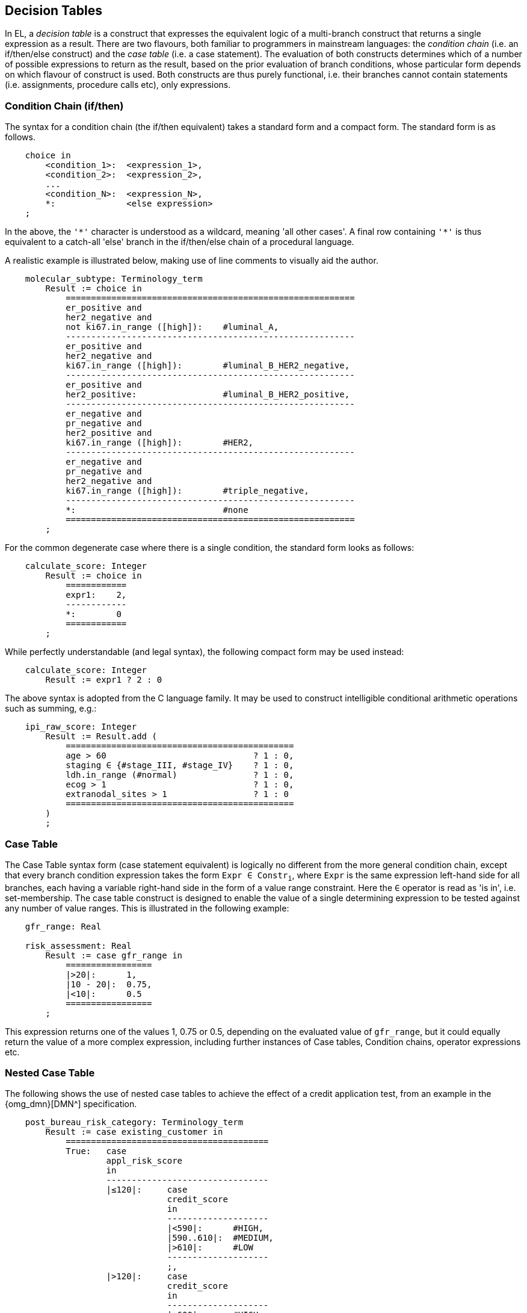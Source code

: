 == Decision Tables

In EL, a _decision table_ is a construct that expresses the equivalent logic of a multi-branch construct that returns a single expression as a result. There are two flavours, both familiar to programmers in mainstream languages: the _condition chain_ (i.e. an if/then/else construct) and the _case table_ (i.e. a case statement). The evaluation of both constructs determines which of a number of possible expressions to return as the result, based on the prior evaluation of branch conditions, whose particular form depends on which flavour of construct is used. Both constructs are thus purely functional, i.e. their branches cannot contain statements (i.e. assignments, procedure calls etc), only expressions.

=== Condition Chain (if/then)

The syntax for a condition chain (the if/then equivalent) takes a standard form and a compact form. The standard form is as follows.

[source,kotlin]
----
    choice in
        <condition_1>:  <expression_1>,
        <condition_2>:  <expression_2>,
        ...
        <condition_N>:  <expression_N>,
        *:              <else expression>
    ;
----

In the above, the `'\*'` character is understood as a wildcard, meaning 'all other cases'. A final row containing `'*'` is thus equivalent to a catch-all 'else' branch in the if/then/else chain of a procedural language.

A realistic example is illustrated below, making use of line comments to visually aid the author.

[source,kotlin]
----
    molecular_subtype: Terminology_term
        Result := choice in
            =========================================================
            er_positive and 
            her2_negative and 
            not ki67.in_range ([high]):    #luminal_A,
            ---------------------------------------------------------
            er_positive and 
            her2_negative and 
            ki67.in_range ([high]):        #luminal_B_HER2_negative,
            ---------------------------------------------------------
            er_positive and 
            her2_positive:                 #luminal_B_HER2_positive,
            ---------------------------------------------------------
            er_negative and 
            pr_negative and 
            her2_positive and 
            ki67.in_range ([high]):        #HER2,
            ---------------------------------------------------------
            er_negative and
            pr_negative and 
            her2_negative and 
            ki67.in_range ([high]):        #triple_negative,
            ---------------------------------------------------------
            *:                             #none
            =========================================================
        ;
----

For the common degenerate case where there is a single condition, the standard form looks as follows:

[source,kotlin]
----
    calculate_score: Integer
        Result := choice in
            ============
            expr1:    2,
            ------------
            *:        0
            ============
        ;
----

While perfectly understandable (and legal syntax), the following compact form may be used instead:

[source,kotlin]
----
    calculate_score: Integer
        Result := expr1 ? 2 : 0
----

The above syntax is adopted from the C language family. It may be used to construct intelligible conditional arithmetic operations such as summing, e.g.:

[source,kotlin]
----
    ipi_raw_score: Integer
        Result := Result.add (
            =============================================
            age > 60                             ? 1 : 0,
            staging ∈ {#stage_III, #stage_IV}    ? 1 : 0,
            ldh.in_range (#normal)               ? 1 : 0,
            ecog > 1                             ? 1 : 0,
            extranodal_sites > 1                 ? 1 : 0
            =============================================
        )
        ;
----

=== Case Table

The Case Table syntax form (case statement equivalent) is logically no different from the more general condition chain, except that every branch condition expression takes the form `Expr ∈ Constr~i~`, where `Expr` is the same expression left-hand side for all branches, each having a variable right-hand side in the form of a value range constraint. Here the `∈` operator is read as 'is in', i.e. set-membership. The case table construct is designed to enable the value of a single determining expression to be tested against any number of value ranges. This is illustrated in the following example:

[source,kotlin]
----
    gfr_range: Real
    
    risk_assessment: Real
        Result := case gfr_range in
            =================
            |>20|:      1,
            |10 - 20|:  0.75,
            |<10|:      0.5
            =================
        ;
----

This expression returns one of the values 1, 0.75 or 0.5, depending on the evaluated value of `gfr_range`, but it could equally return the value of a more complex expression, including further instances of Case tables, Condition chains, operator expressions etc.

=== Nested Case Table

The following shows the use of nested case tables to achieve the effect of a credit application test, from an example in the {omg_dmn}[DMN^] specification.

[source,kotlin]
----
    post_bureau_risk_category: Terminology_term
        Result := case existing_customer in
            ========================================
            True:   case 
                    appl_risk_score 
                    in
                    --------------------------------
                    |≤120|:     case 
                                credit_score 
                                in
                                --------------------
                                |<590|:      #HIGH,
                                |590..610|:  #MEDIUM,
                                |>610|:      #LOW
                                --------------------
                                ;,
                    |>120|:     case
                                credit_score
                                in
                                --------------------
                                |<600|:      #HIGH,
                                |600..625|:  #MEDIUM,
                                |>625|:      #LOW
                                --------------------
                                ;
                    --------------------------------
                    ;,
            False:  case 
                    appl_risk_score 
                    in
                    --------------------------------
                    |≤100|:     case
                                credit_score
                                in
                                --------------------
                                |<580|:      #HIGH,
                                |580..600|:  #MEDIUM,
                                |>600|:      #LOW
                                --------------------
                                ;,
                    |>100|:     case
                                credit_score
                                in
                                --------------------
                                |<590|:      #HIGH,
                                |590..615|:  #MEDIUM,
                                |>615|:      #LOW
                                --------------------
                                ;
                    --------------------------------
                    ;
            ========================================
            ;
        ;
----

=== Multi-dimensional Case Table (experimental)

The credit assessment example above can be recoded as a sparse table.

[source,kotlin]
----
post_bureau_risk_category := multicase
    =======================================================================================
   {existing_customer,  appl_risk_score,        credit_score} in
    ---------------------------------------------------------------------------------------
    True:               |≤120|:                 |<590|:         #HIGH,
                                                |590..610|:     #MEDIUM,
                                                |>610|:         #LOW;
                        -------------------------------------------------------------------
                        |>120|:                 |<600|:         #HIGH,
                                                |600..625|:     #MEDIUM,
                                                |>625|:         #LOW;
                        ,
   ----------------------------------------------------------------------------------------
   False:               |≤100|:                 |<580|:         #HIGH,
                                                |580..600|:     #MEDIUM,
                                                |>600|:         #LOW;
                        -------------------------------------------------------------------
                        |>100|:                 |<590|:         #HIGH,
                                                |590..615|:     #MEDIUM,
                                                |>615|:         #LOW;
                        ;
    =======================================================================================
    ;
----

=== Two-dimensional Tables (experimental)

Two-dimensional decision tables are common in all sectors. Although they can be reduced to a condition chain, EL provides a more direct syntax that enables them to be expressed in a form visually very close to their logical form.

[source,kotlin]
----
item in
    ==========================================================================
                   {    isEconomy(p),   isBusiness(p),      isFirstClass(p) },
    --------------------------------------------------------------------------
    isChild(p):    {    50,             250,                1000            },
    --------------------------------------------------------------------------
    isAdult(p):    {    250 + trip.d,   450 + trip.d,       750 + trip.d    },
    --------------------------------------------------------------------------
    isMilitary(p): {    90,             250,                750 - 2 * p.age }
    ==========================================================================
;
----

